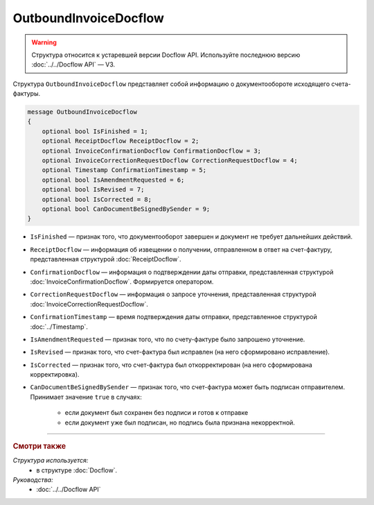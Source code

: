 OutboundInvoiceDocflow
======================

.. warning::
	Структура относится к устаревшей версии Docflow API. Используйте последнюю версию :doc:`../../Docflow API` — V3.

Структура ``OutboundInvoiceDocflow`` представляет собой информацию о документообороте исходящего счета-фактуры.

.. code-block:: protobuf

   message OutboundInvoiceDocflow
   {
       optional bool IsFinished = 1;
       optional ReceiptDocflow ReceiptDocflow = 2;
       optional InvoiceConfirmationDocflow ConfirmationDocflow = 3;
       optional InvoiceCorrectionRequestDocflow CorrectionRequestDocflow = 4;
       optional Timestamp ConfirmationTimestamp = 5;
       optional bool IsAmendmentRequested = 6;
       optional bool IsRevised = 7;
       optional bool IsCorrected = 8;
       optional bool CanDocumentBeSignedBySender = 9;
   }

- ``IsFinished`` — признак того, что документооборот завершен и документ не требует дальнейших действий.
- ``ReceiptDocflow`` — информация об извещении о получении, отправленном в ответ на счет-фактуру, представленная структурой :doc:`ReceiptDocflow`.
- ``ConfirmationDocflow`` — информация о подтверждении даты отправки, представленная структурой :doc:`InvoiceConfirmationDocflow`. Формируется оператором.
- ``CorrectionRequestDocflow`` — информация о запросе уточнения, представленная структурой :doc:`InvoiceCorrectionRequestDocflow`.
- ``ConfirmationTimestamp`` — время подтверждения даты отправки, представленное структурой :doc:`../Timestamp`.
- ``IsAmendmentRequested`` — признак того, что по счету-фактуре было запрошено уточнение.
- ``IsRevised`` — признак того, что счет-фактура был исправлен (на него сформировано исправление).
- ``IsCorrected`` — признак того, что счет-фактура был откорректирован (на него сформирована корректировка).
- ``CanDocumentBeSignedBySender`` — признак того, что счет-фактура может быть подписан отправителем. Принимает значение ``true`` в случаях:

   - если документ был сохранен без подписи и готов к отправке
   - если документ уже был подписан, но подпись была признана некорректной.

----

.. rubric:: Смотри также

*Структура используется:*
	- в структуре :doc:`Docflow`.

*Руководства:*
	- :doc:`../../Docflow API`